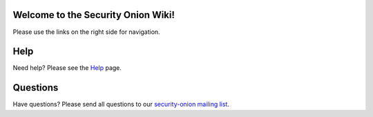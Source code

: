 Welcome to the Security Onion Wiki!
===================================

Please use the links on the right side for navigation.

Help
====

Need help? Please see the `Help <help>`__ page.

Questions
=========

Have questions? Please send all questions to our `security-onion mailing
list <MailingLists>`__.

